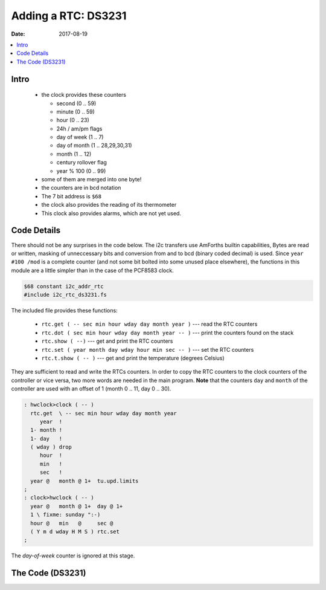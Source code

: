 .. _clockworks_rtc_ds3231:

Adding a RTC: DS3231
====================

:Date: 2017-08-19

.. contents::
   :local:
   :depth: 1

Intro
-----

 - the clock provides these counters
   
   - second (0 .. 59)
   - minute (0 .. 59)
   - hour (0 .. 23)
   - 24h / am/pm flags
   - day of week (1 .. 7)
   - day of month (1 .. 28,29,30,31)
   - month (1 .. 12)
   - century rollover flag
   - year % 100 (0 .. 99)

 - some of them are merged into one byte!
 - the counters are in bcd notation
 - The 7 bit address is ``$68``

 - the clock also provides the reading of its thermometer

 - This clock also provides alarms, which are not yet used.


.. figure:: i_rtc_ds3231.jpg
   :width: 450 px

   
Code Details
------------

There should not be any surprises in the code below. The i2c transfers
use AmForths builtin capabilities, Bytes are read or written, masking
of unneccessary bits and conversion from and to bcd (binary coded
decimal) is used. Since ``year #100 /mod`` is a complete counter (and
not some bit bolted into some unused place elsewhere), the functions in
this module are a little simpler than in the case of the PCF8583
clock.


.. code-block:: forth

   $68 constant i2c_addr_rtc
   #include i2c_rtc_ds3231.fs

The included file provides these functions:

 - ``rtc.get ( -- sec min hour wday day month year )`` --- read the RTC counters
 - ``rtc.dot ( sec min hour wday day month year -- )`` ---  print the
   counters found on the stack 
 - ``rtc.show ( --)`` --- get and print the RTC counters
 - ``rtc.set ( year month day wday hour min sec -- )`` --- set the RTC counters
 - ``rtc.t.show ( -- )`` --- get and print the temperature (degrees Celsius)

They are sufficient to read and write the RTCs counters. In order to
copy the RTC counters to the clock counters of the controller or vice
versa, two more words are needed in the main program. **Note** that
the counters ``day`` and ``month`` of the controller are used with an
offset of 1 (month 0 .. 11, day 0 .. 30).

.. code-block:: forth

   : hwclock>clock ( -- )
     rtc.get  \ -- sec min hour wday day month year
        year  !
     1- month !
     1- day   !
     ( wday ) drop
        hour  !
        min   !
        sec   !
     year @   month @ 1+  tu.upd.limits
   ;
   : clock>hwclock ( -- )
     year @   month @ 1+  day @ 1+
     1 \ fixme: sunday ":-)
     hour @   min   @     sec @
     ( Y m d wday H M S ) rtc.set
   ;


The `day-of-week` counter is ignored at this stage.


The Code (DS3231)
-----------------

.. code-block:: forth
   :linenos:

   \ 2017-05-20 ew
   \
   \ access to DS3231 RTC --- this is by no means complete!
   \
   \ Written in 2017 by Erich Wälde <erich.waelde@forth-ev.de>
   \
   \ To the extent possible under law, the author(s) have dedicated
   \ all copyright and related and neighboring rights to this software
   \ to the public domain worldwide. This software is distributed
   \ without any warranty.
   \
   \ You should have received a copy of the CC0 Public Domain
   \ Dedication along with this software. If not, see
   \ <http://creativecommons.org/publicdomain/zero/1.0/>.
   \
   \ needs:
   \     #2000 constant Century
   \ 
   \ words:
   \     rtc.get ( -- sec min hour wday day month year )
   \     rtc.dot ( sec min hour wday day month year -- )
   \     rtc.show ( --)
   \     rtc.set ( year month day wday hour min sec -- )
   \     rtc.t.show ( -- )
   
   
   : rtc.get ( -- sec min hour wday day month year )
     #7 0 1 i2c_addr_rtc  i2c.m!n@
     bcd>dec Century + >r
     bcd>dec >r
     bcd>dec >r
     >r
     bcd>dec >r
     bcd>dec >r
     bcd>dec
     r> r>  r>  r> r> r>
   ;
   : rtc.dot ( sec min hour wday day month year -- )
     #4 u0.r [char] - emit \ year
     #2 u0.r [char] - emit \ month / 7bit century rollover!
     #2 u0.r [char] _ emit \ day-of-month
     >r
     #2 u0.r [char] : emit \ hour / flags?
     #2 u0.r [char] : emit \ minute 
     #2 u0.r               \ second
     r> space .            \ day-of-week
   ;
   : rtc.show ( -- )  rtc.get rtc.dot ;
   
   : rtc.set ( year month day wday hour min sec -- )
     dec>bcd >r            \ second
     dec>bcd >r            \ minute
     dec>bcd >r            \ hour (24h format)
     $07 and >r            \ wday: 1:So 2:Mo .. 7:Sa
     dec>bcd >r            \ day
     dec>bcd >r            \ month; century flag ignored
     #100 mod dec>bcd      \ year % 100
     r> r> r>  r> r> r>
     0 #8 i2c_addr_rtc i2c.n!
   ;
   
   : rtc.t.show ( -- )
     2 $11 1 i2c_addr_rtc i2c.m!n@
     swap >< +  #6 rshift ( T/[0.25 C] )
     #4 /mod #3 .r [char] . emit 25 * .
   ;
